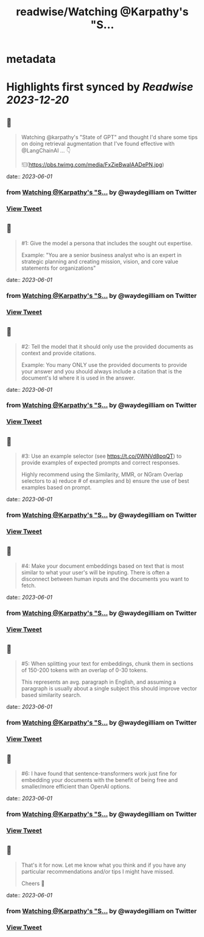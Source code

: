 :PROPERTIES:
:title: readwise/Watching @Karpathy's  "S...
:END:


* metadata
:PROPERTIES:
:author: [[waydegilliam on Twitter]]
:full-title: "Watching @Karpathy's  "S..."
:category: [[tweets]]
:url: https://twitter.com/waydegilliam/status/1663631626440671232
:image-url: https://pbs.twimg.com/profile_images/1684672202430636033/Rc0AyeRv.jpg
:END:

* Highlights first synced by [[Readwise]] [[2023-12-20]]
** 📌
#+BEGIN_QUOTE
Watching @karpathy's  "State of GPT" and thought I'd share some tips on doing retrieval augmentation that I've found effective with @LangChainAI ... 👇 

![](https://pbs.twimg.com/media/FxZieBwaIAADePN.jpg) 
#+END_QUOTE
    date:: [[2023-06-01]]
*** from _Watching @Karpathy's  "S..._ by @waydegilliam on Twitter
*** [[https://twitter.com/waydegilliam/status/1663631626440671232][View Tweet]]
** 📌
#+BEGIN_QUOTE
#1: Give the model a persona that includes the sought out expertise.

Example: "You are a senior business analyst who is an expert in strategic planning and creating mission, vision, and core value statements for organizations" 
#+END_QUOTE
    date:: [[2023-06-01]]
*** from _Watching @Karpathy's  "S..._ by @waydegilliam on Twitter
*** [[https://twitter.com/waydegilliam/status/1663631628193906688][View Tweet]]
** 📌
#+BEGIN_QUOTE
#2: Tell the model that it should only use the provided documents as context and provide citations.

Example: You many ONLY use the provided documents to provide your answer and you should always include a citation that is the document's Id where it is used in the answer. 
#+END_QUOTE
    date:: [[2023-06-01]]
*** from _Watching @Karpathy's  "S..._ by @waydegilliam on Twitter
*** [[https://twitter.com/waydegilliam/status/1663631629443796993][View Tweet]]
** 📌
#+BEGIN_QUOTE
#3: Use an example selector (see https://t.co/0WNVd8pqQT) to provide examples of expected prompts and correct responses.

Highly recommend using the Similarity, MMR, or NGram Overlap selectors to a) reduce # of examples and b) ensure the use of best examples based on prompt. 
#+END_QUOTE
    date:: [[2023-06-01]]
*** from _Watching @Karpathy's  "S..._ by @waydegilliam on Twitter
*** [[https://twitter.com/waydegilliam/status/1663631630697922565][View Tweet]]
** 📌
#+BEGIN_QUOTE
#4: Make your document embeddings based on text that is most similar to what your user's will be inputing. There is often a disconnect between human inputs and the documents you want to fetch. 
#+END_QUOTE
    date:: [[2023-06-01]]
*** from _Watching @Karpathy's  "S..._ by @waydegilliam on Twitter
*** [[https://twitter.com/waydegilliam/status/1663631631989735425][View Tweet]]
** 📌
#+BEGIN_QUOTE
#5: When splitting your text for embeddings, chunk them in sections of 150-200 tokens with an overlap of 0-30 tokens.

This represents an avg. paragraph in English, and assuming a paragraph is usually about a single subject this should improve vector based similarity search. 
#+END_QUOTE
    date:: [[2023-06-01]]
*** from _Watching @Karpathy's  "S..._ by @waydegilliam on Twitter
*** [[https://twitter.com/waydegilliam/status/1663631633222885376][View Tweet]]
** 📌
#+BEGIN_QUOTE
#6: I have found that sentence-transformers work just fine for embedding your documents with the benefit of being free and smaller/more efficient than OpenAI options. 
#+END_QUOTE
    date:: [[2023-06-01]]
*** from _Watching @Karpathy's  "S..._ by @waydegilliam on Twitter
*** [[https://twitter.com/waydegilliam/status/1663631634598625280][View Tweet]]
** 📌
#+BEGIN_QUOTE
That's it for now.  Let me know what you think and if you have any particular recommendations and/or tips I might have missed.

Cheers 🍻 
#+END_QUOTE
    date:: [[2023-06-01]]
*** from _Watching @Karpathy's  "S..._ by @waydegilliam on Twitter
*** [[https://twitter.com/waydegilliam/status/1663631635793977344][View Tweet]]